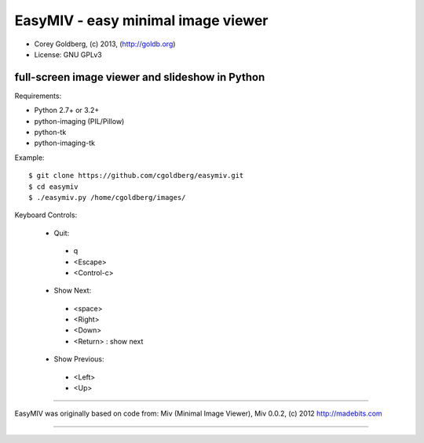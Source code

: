 ===================================
EasyMIV - easy minimal image viewer
===================================

.. image:: https://raw.github.com/cgoldberg/easymiv/master/easymiv.png

* Corey Goldberg, (c) 2013, (http://goldb.org)
* License: GNU GPLv3

------------------------------------------------
full-screen image viewer and slideshow in Python
------------------------------------------------

Requirements:

* Python 2.7+ or 3.2+
* python-imaging (PIL/Pillow)
* python-tk
* python-imaging-tk

Example::

    $ git clone https://github.com/cgoldberg/easymiv.git
    $ cd easymiv
    $ ./easymiv.py /home/cgoldberg/images/

Keyboard Controls:

 * Quit:
  * q
  * <Escape>
  * <Control-c>
   
 * Show Next:
  * <space>
  * <Right>
  * <Down>
  * <Return> : show next

 * Show Previous:
  * <Left>
  * <Up>

----

EasyMIV was originally based on code from: Miv (Minimal Image Viewer), Miv 0.0.2, (c) 2012 http://madebits.com

----
